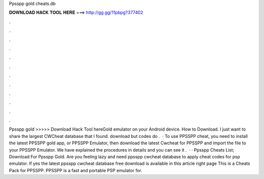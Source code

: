 Ppsspp gold cheats.db

𝐃𝐎𝐖𝐍𝐋𝐎𝐀𝐃 𝐇𝐀𝐂𝐊 𝐓𝐎𝐎𝐋 𝐇𝐄𝐑𝐄 ===> http://gg.gg/11pbpg?377402

.

.

.

.

.

.

.

.

.

.

.

.

Ppsspp gold  >>>>> Download Hack Tool hereGold emulator on your Android device. How to Download. I just want to share the largest CWCheat database that I found. download  but codes do .  · To use PPSSPP cheat, you need to install the latest PPSSPP gold app, or PPSSPP Emulator, then download the latest Cwcheat for PPSSPP and import the  file to your PPSSPP Emulator. We have explained the procedures in details and you can see it .  · · Ppsspp Cheats List; Download  For Ppsspp Gold. Are you feeling lazy and need ppsspp cwcheat database to apply cheat codes for psp emulator. If yes the latest ppsspp cwcheat database free download is available in this article right page  This is a Cheats Pack for PPSSPP. PPSSPP is a fast and portable PSP emulator for.